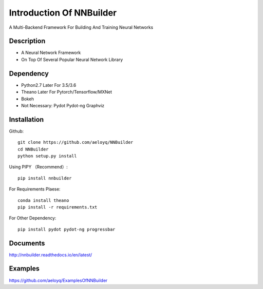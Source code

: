 Introduction Of NNBuilder
===========

A Multi-Backend Framework For Building And Training Neural Networks

Description
------------------

* A Neural Network Framework
* On Top Of Several Popular Neural Network Library

Dependency
----------------

* Python2.7 Later For 3.5/3.6
* Theano Later For Pytorch/Tensorflow/MXNet
* Bokeh
* Not Necessary: Pydot Pydot-ng Graphviz

Installation
---------------

Github::

    git clone https://github.com/aeloyq/NNBuilder
    cd NNBuilder
    python setup.py install

Using PIPY （Recommend）::

    pip install nnbuilder

For Requirements Plaese::

    conda install theano
    pip install -r requirements.txt

For Other Dependency::

    pip install pydot pydot-ng progressbar

Documents
-------------------

http://nnbuilder.readthedocs.io/en/latest/

Examples
------------------------


https://github.com/aeloyq/ExamplesOfNNBuilder

